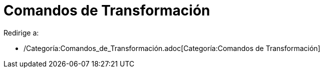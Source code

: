 = Comandos de Transformación
ifdef::env-github[:imagesdir: /es/modules/ROOT/assets/images]

Redirige a:

* /Categoría:Comandos_de_Transformación.adoc[Categoría:Comandos de Transformación]
